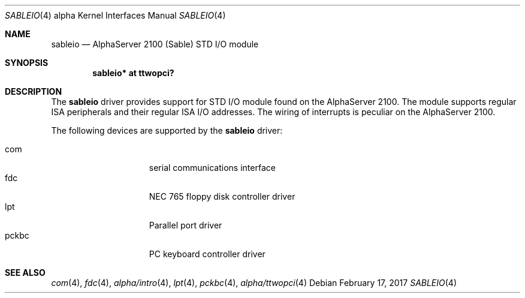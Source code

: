.\"     $NetBSD: sableio.4,v 1.4 2017/02/17 22:24:45 christos Exp $
.\"
.\" Copyright (c) 2001 The NetBSD Foundation, Inc.
.\" All rights reserved.
.\"
.\" This code is derived from software contributed to The NetBSD Foundation
.\" by Gregory McGarry.
.\"
.\" Redistribution and use in source and binary forms, with or without
.\" modification, are permitted provided that the following conditions
.\" are met:
.\" 1. Redistributions of source code must retain the above copyright
.\"    notice, this list of conditions and the following disclaimer.
.\" 2. Redistributions in binary form must reproduce the above copyright
.\"    notice, this list of conditions and the following disclaimer in the
.\"    documentation and/or other materials provided with the distribution.
.\"
.\" THIS SOFTWARE IS PROVIDED BY THE NETBSD FOUNDATION, INC. AND CONTRIBUTORS
.\" ``AS IS'' AND ANY EXPRESS OR IMPLIED WARRANTIES, INCLUDING, BUT NOT LIMITED
.\" TO, THE IMPLIED WARRANTIES OF MERCHANTABILITY AND FITNESS FOR A PARTICULAR
.\" PURPOSE ARE DISCLAIMED.  IN NO EVENT SHALL THE FOUNDATION OR CONTRIBUTORS
.\" BE LIABLE FOR ANY DIRECT, INDIRECT, INCIDENTAL, SPECIAL, EXEMPLARY, OR
.\" CONSEQUENTIAL DAMAGES (INCLUDING, BUT NOT LIMITED TO, PROCUREMENT OF
.\" SUBSTITUTE GOODS OR SERVICES; LOSS OF USE, DATA, OR PROFITS; OR BUSINESS
.\" INTERRUPTION) HOWEVER CAUSED AND ON ANY THEORY OF LIABILITY, WHETHER IN
.\" CONTRACT, STRICT LIABILITY, OR TORT (INCLUDING NEGLIGENCE OR OTHERWISE)
.\" ARISING IN ANY WAY OUT OF THE USE OF THIS SOFTWARE, EVEN IF ADVISED OF THE
.\" POSSIBILITY OF SUCH DAMAGE.
.\"
.Dd February 17, 2017
.Dt SABLEIO 4 alpha
.Os
.Sh NAME
.Nm sableio
.Nd AlphaServer 2100 (Sable) STD I/O module
.Sh SYNOPSIS
.Cd "sableio* at ttwopci?"
.Sh DESCRIPTION
The
.Nm
driver provides support for STD I/O module found on the AlphaServer
2100.  The module supports regular ISA peripherals and their regular
ISA I/O addresses.  The wiring of interrupts is peculiar on the
AlphaServer 2100.
.Pp
The following devices are supported by the
.Nm
driver:
.Pp
.Bl -tag -width mcclock -offset indent -compact
.It com
serial communications interface
.It fdc
NEC 765 floppy disk controller driver
.It lpt
Parallel port driver
.It pckbc
PC keyboard controller driver
.El
.Sh SEE ALSO
.Xr com 4 ,
.Xr fdc 4 ,
.Xr alpha/intro 4 ,
.Xr lpt 4 ,
.Xr pckbc 4 ,
.Xr alpha/ttwopci 4
